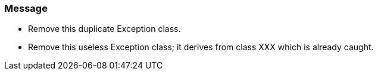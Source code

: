 === Message

* Remove this duplicate Exception class.
* Remove this useless Exception class; it derives from class XXX which is already caught.

